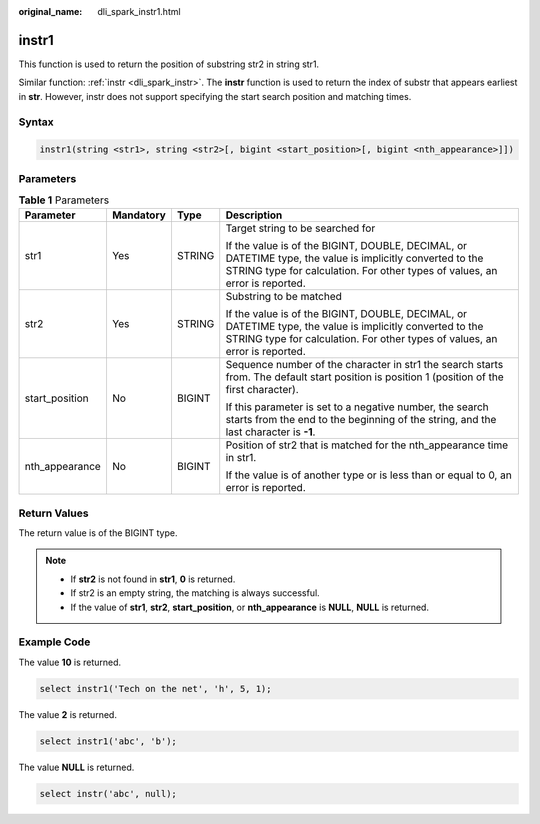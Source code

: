 :original_name: dli_spark_instr1.html

.. _dli_spark_instr1:

instr1
======

This function is used to return the position of substring str2 in string str1.

Similar function: :ref:`instr <dli_spark_instr>`. The **instr** function is used to return the index of substr that appears earliest in **str**. However, instr does not support specifying the start search position and matching times.

Syntax
------

.. code-block::

   instr1(string <str1>, string <str2>[, bigint <start_position>[, bigint <nth_appearance>]])

Parameters
----------

.. table:: **Table 1** Parameters

   +-----------------+-----------------+-----------------+------------------------------------------------------------------------------------------------------------------------------------------------------------------------------------------+
   | Parameter       | Mandatory       | Type            | Description                                                                                                                                                                              |
   +=================+=================+=================+==========================================================================================================================================================================================+
   | str1            | Yes             | STRING          | Target string to be searched for                                                                                                                                                         |
   |                 |                 |                 |                                                                                                                                                                                          |
   |                 |                 |                 | If the value is of the BIGINT, DOUBLE, DECIMAL, or DATETIME type, the value is implicitly converted to the STRING type for calculation. For other types of values, an error is reported. |
   +-----------------+-----------------+-----------------+------------------------------------------------------------------------------------------------------------------------------------------------------------------------------------------+
   | str2            | Yes             | STRING          | Substring to be matched                                                                                                                                                                  |
   |                 |                 |                 |                                                                                                                                                                                          |
   |                 |                 |                 | If the value is of the BIGINT, DOUBLE, DECIMAL, or DATETIME type, the value is implicitly converted to the STRING type for calculation. For other types of values, an error is reported. |
   +-----------------+-----------------+-----------------+------------------------------------------------------------------------------------------------------------------------------------------------------------------------------------------+
   | start_position  | No              | BIGINT          | Sequence number of the character in str1 the search starts from. The default start position is position 1 (position of the first character).                                             |
   |                 |                 |                 |                                                                                                                                                                                          |
   |                 |                 |                 | If this parameter is set to a negative number, the search starts from the end to the beginning of the string, and the last character is **-1**.                                          |
   +-----------------+-----------------+-----------------+------------------------------------------------------------------------------------------------------------------------------------------------------------------------------------------+
   | nth_appearance  | No              | BIGINT          | Position of str2 that is matched for the nth_appearance time in str1.                                                                                                                    |
   |                 |                 |                 |                                                                                                                                                                                          |
   |                 |                 |                 | If the value is of another type or is less than or equal to 0, an error is reported.                                                                                                     |
   +-----------------+-----------------+-----------------+------------------------------------------------------------------------------------------------------------------------------------------------------------------------------------------+

Return Values
-------------

The return value is of the BIGINT type.

.. note::

   -  If **str2** is not found in **str1**, **0** is returned.
   -  If str2 is an empty string, the matching is always successful.
   -  If the value of **str1**, **str2**, **start_position**, or **nth_appearance** is **NULL**, **NULL** is returned.

Example Code
------------

The value **10** is returned.

.. code-block::

   select instr1('Tech on the net', 'h', 5, 1);

The value **2** is returned.

.. code-block::

   select instr1('abc', 'b');

The value **NULL** is returned.

.. code-block::

   select instr('abc', null);
